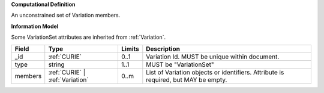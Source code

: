 **Computational Definition**

An unconstrained set of Variation members.

**Information Model**

Some VariationSet attributes are inherited from :ref:`Variation`.

.. list-table::
   :class: clean-wrap
   :header-rows: 1
   :align: left
   :widths: auto
   
   *  - Field
      - Type
      - Limits
      - Description
   *  - _id
      - :ref:`CURIE`
      - 0..1
      - Variation Id. MUST be unique within document.
   *  - type
      - string
      - 1..1
      - MUST be "VariationSet"
   *  - members
      - :ref:`CURIE` | :ref:`Variation`
      - 0..m
      - List of Variation objects or identifiers. Attribute is required, but MAY be empty.
